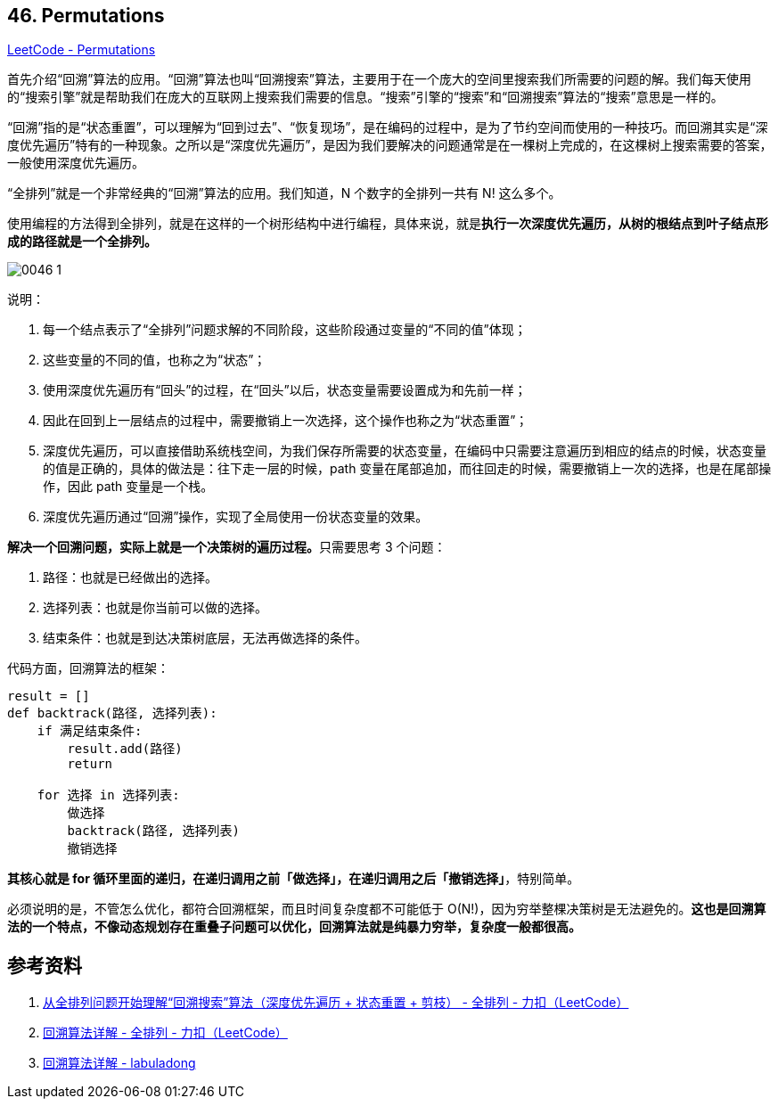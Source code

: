 == 46. Permutations

https://leetcode.com/problems/permutations/[LeetCode - Permutations]

首先介绍“回溯”算法的应用。“回溯”算法也叫“回溯搜索”算法，主要用于在一个庞大的空间里搜索我们所需要的问题的解。我们每天使用的“搜索引擎”就是帮助我们在庞大的互联网上搜索我们需要的信息。“搜索”引擎的“搜索”和“回溯搜索”算法的“搜索”意思是一样的。

“回溯”指的是“状态重置”，可以理解为“回到过去”、“恢复现场”，是在编码的过程中，是为了节约空间而使用的一种技巧。而回溯其实是“深度优先遍历”特有的一种现象。之所以是“深度优先遍历”，是因为我们要解决的问题通常是在一棵树上完成的，在这棵树上搜索需要的答案，一般使用深度优先遍历。

“全排列”就是一个非常经典的“回溯”算法的应用。我们知道，N 个数字的全排列一共有 N! 这么多个。

使用编程的方法得到全排列，就是在这样的一个树形结构中进行编程，具体来说，就是**执行一次深度优先遍历，从树的根结点到叶子结点形成的路径就是一个全排列。**

image::images/0046-1.png[]

说明：

. 每一个结点表示了“全排列”问题求解的不同阶段，这些阶段通过变量的“不同的值”体现；
. 这些变量的不同的值，也称之为“状态”；
. 使用深度优先遍历有“回头”的过程，在“回头”以后，状态变量需要设置成为和先前一样；
. 因此在回到上一层结点的过程中，需要撤销上一次选择，这个操作也称之为“状态重置”；
. 深度优先遍历，可以直接借助系统栈空间，为我们保存所需要的状态变量，在编码中只需要注意遍历到相应的结点的时候，状态变量的值是正确的，具体的做法是：往下走一层的时候，path 变量在尾部追加，而往回走的时候，需要撤销上一次的选择，也是在尾部操作，因此 path 变量是一个栈。
. 深度优先遍历通过“回溯”操作，实现了全局使用一份状态变量的效果。


**解决一个回溯问题，实际上就是一个决策树的遍历过程。**只需要思考 3 个问题：

. 路径：也就是已经做出的选择。
. 选择列表：也就是你当前可以做的选择。
. 结束条件：也就是到达决策树底层，无法再做选择的条件。

代码方面，回溯算法的框架：

[source]
----
result = []
def backtrack(路径, 选择列表):
    if 满足结束条件:
        result.add(路径)
        return

    for 选择 in 选择列表:
        做选择
        backtrack(路径, 选择列表)
        撤销选择
----

**其核心就是 for 循环里面的递归，在递归调用之前「做选择」，在递归调用之后「撤销选择」**，特别简单。

必须说明的是，不管怎么优化，都符合回溯框架，而且时间复杂度都不可能低于 O(N!)，因为穷举整棵决策树是无法避免的。**这也是回溯算法的一个特点，不像动态规划存在重叠子问题可以优化，回溯算法就是纯暴力穷举，复杂度一般都很高。**

== 参考资料

. https://leetcode-cn.com/problems/permutations/solution/hui-su-suan-fa-python-dai-ma-java-dai-ma-by-liweiw/[从全排列问题开始理解“回溯搜索”算法（深度优先遍历 + 状态重置 + 剪枝） - 全排列 - 力扣（LeetCode）]
. https://leetcode-cn.com/problems/permutations/solution/hui-su-suan-fa-xiang-jie-by-labuladong-2/[回溯算法详解 - 全排列 - 力扣（LeetCode）]
. https://labuladong.gitbook.io/algo/suan-fa-si-wei-xi-lie/hui-su-suan-fa-xiang-jie-xiu-ding-ban[回溯算法详解 - labuladong]

